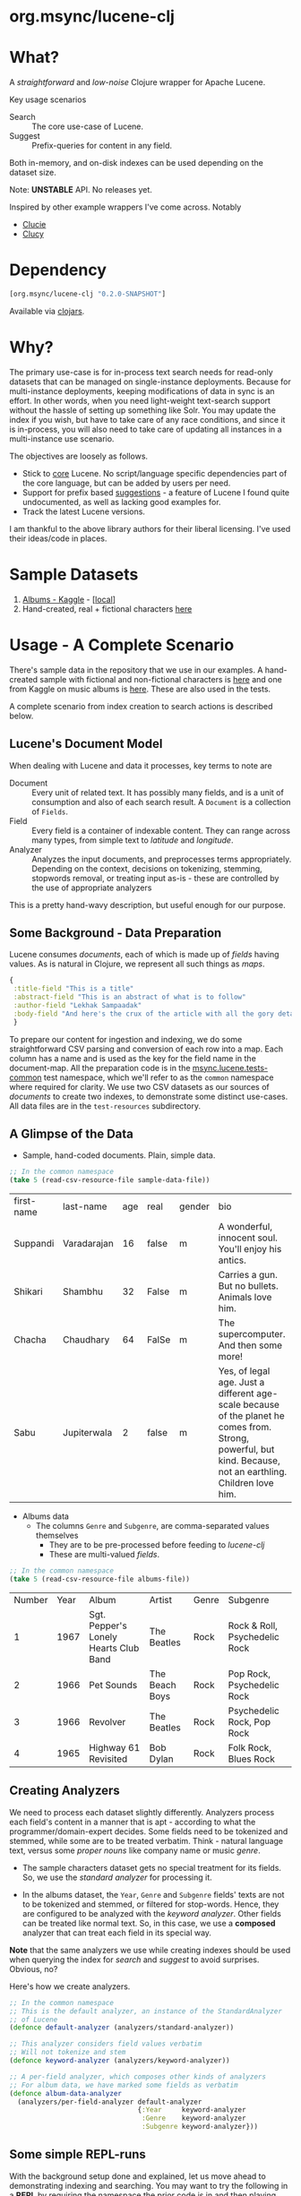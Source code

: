 
#+BABEL: :session *clojure-nrepl* :cache yes :results value
#+PROPERTY: header-args :comments link
#+PROPERTY: noweb: yes

* org.msync/lucene-clj [[http://travis-ci.org/jaju/lucene-clj][file:https://secure.travis-ci.org/jaju/lucene-clj.png]]


* What?

A /straightforward/ and /low-noise/ Clojure wrapper for Apache Lucene.

Key usage scenarios
- Search :: The core use-case of Lucene.
- Suggest :: Prefix-queries for content in any field.

Both in-memory, and on-disk indexes can be used depending on the dataset size.

Note: *UNSTABLE* API. No releases yet.

Inspired by other example wrappers I've come across.
Notably
 - [[https://github.com/federkasten/clucie][Clucie]]
 - [[https://github.com/weavejester/clucy][Clucy]]


* Dependency
#+BEGIN_SRC clojure
    [org.msync/lucene-clj "0.2.0-SNAPSHOT"]
#+END_SRC
Available via [[https://clojars.org/search?q=lucene-clj][clojars]].


* Why?

The primary use-case is for in-process text search needs for read-only datasets that can be managed on single-instance deployments. Because for multi-instance deployments, keeping modifications of data in sync is an effort. In other words, when you need light-weight text-search support without the hassle of setting up something like Solr. You may update the index if you wish, but have to take care of any race conditions, and since it is in-process, you will also need to take care of updating all instances in a multi-instance use scenario.

The objectives are loosely as follows.

- Stick to _core_ Lucene. No script/language specific dependencies part of the core language, but can be added by users per need.
- Support for prefix based _suggestions_ - a feature of Lucene I found quite undocumented, as well as lacking good examples for.
- Track the latest Lucene versions.

I am thankful to the above library authors for their liberal licensing. I've used their ideas/code in places.


* Sample Datasets
1. [[https://www.kaggle.com/notgibs/500-greatest-albums-of-all-time-rolling-stone][Albums - Kaggle]] - [[[file:test-resources/albumlist.csv][local]]]
2. Hand-created, real + fictional characters [[file:test-resources/sample-data.csv][here]]


* Usage - A Complete Scenario

There's sample data in the repository that we use in our examples. A hand-created sample with fictional and non-fictional characters is [[file:test-resources/sample-data.csv][here]] and one from Kaggle on music albums is [[file:test-resources/albumlist.csv][here]]. These are also used in the tests.

A complete scenario from index creation to search actions is described below.

** Lucene's Document Model

When dealing with Lucene and data it processes, key terms to note are
- Document :: Every unit of related text. It has possibly many fields, and is a unit of consumption and also of each search result. A ~Document~ is a collection of ~Fields~.
- Field :: Every field is a container of indexable content. They can range across many types, from simple text to /latitude/ and /longitude/.
- Analyzer :: Analyzes the input documents, and preprocesses terms appropriately. Depending on the context, decisions on tokenizing, stemming, stopwords removal, or treating input as-is - these are controlled by the use of appropriate analyzers

This is a pretty hand-wavy description, but useful enough for our purpose.


** Some Background - Data Preparation

Lucene consumes /documents/, each of which is made up of /fields/ having values. As is natural in Clojure, we represent all such things as /maps/.

#+BEGIN_SRC clojure :results none
  {
   :title-field "This is a title"
   :abstract-field "This is an abstract of what is to follow"
   :author-field "Lekhak Sampaadak"
   :body-field "And here's the crux of the article with all the gory details"
   }
#+END_SRC

To prepare our content for ingestion and indexing, we do some straightforward CSV parsing and conversion of each row into a map. Each column has a name and is used as the key for the field name in the document-map. All the preparation code is in the [[file:test/msync/lucene/tests_common.clj][msync.lucene.tests-common]] test namespace, which we'll refer to as the ~common~ namespace where required for clarity. We use two CSV datasets as our sources of /documents/ to create two indexes, to demonstrate some distinct use-cases. All data files are in the ~test-resources~ subdirectory.

#+BEGIN_SRC clojure :tangle test/msync/lucene/tests_common.clj :exports none :results none
  (ns msync.lucene.tests-common
    (:require [msync.lucene
               [analyzers :as analyzers]
               [document :as ld]]
              [clojure.data.csv :as csv]
              [clojure.java.io :as io]
              [clojure.string :as s]))

  (defn read-csv-resource-file
    "Locate a file on the resource path and parse it as CSV,
    creating a sequence of rows - each row being a list of the
    CSV column-values"
    [filename]
    (-> filename
        io/resource
        slurp
        csv/read-csv))

  ;; The two datasets
  (defonce sample-data-file "sample-data.csv")
  (defonce albums-file "albumlist.csv")

  ;; Simple sample data - straightforward splits of columns
  (defonce sample-data (-> sample-data-file
                           read-csv-resource-file
                           ld/vecs->maps))

  ;; Album data - handler for multi-valued columns,
  ;; which happen to be comma-separated themselves.
  (defn- process-csv-column [coll column]
    (assoc coll column
           (map s/trim (s/split (get coll column) #","))))

  ;; These two columns are multi-valued
  (defn process-album-data-row [row]
    (-> row
        (process-csv-column :Genre)
        (process-csv-column :Subgenre)))

  (defonce album-data (->> albums-file
                           read-csv-resource-file
                           ld/vecs->maps
                           (map process-album-data-row)))

#+END_SRC


** A Glimpse of the Data

- Sample, hand-coded documents. Plain, simple data.
#+BEGIN_SRC clojure :results value table :exports both
  ;; In the common namespace
  (take 5 (read-csv-resource-file sample-data-file))
#+END_SRC

#+RESULTS:
| first-name | last-name   | age | real  | gender | bio                                                                                                                                                          |
| Suppandi   | Varadarajan |  16 | false | m      | A wonderful, innocent soul. You'll enjoy his antics.                                                                                                         |
| Shikari    | Shambhu     |  32 | False | m      | Carries a gun. But no bullets. Animals love him.                                                                                                             |
| Chacha     | Chaudhary   |  64 | FalSe | m      | The supercomputer. And then some more!                                                                                                                       |
| Sabu       | Jupiterwala |   2 | false | m      | Yes, of legal age. Just a different age-scale because of the planet he comes from. Strong, powerful, but kind. Because, not an earthling. Children love him. |

- Albums data
  - The columns ~Genre~ and ~Subgenre~, are comma-separated values themselves
    - They are to be pre-processed before feeding to /lucene-clj/
    - These are multi-valued /fields/.


#+BEGIN_SRC clojure :results value table :exports both
;; In the common namespace
(take 5 (read-csv-resource-file albums-file))
#+END_SRC

#+RESULTS:
| Number | Year | Album                                 | Artist         | Genre | Subgenre                      |
|      1 | 1967 | Sgt. Pepper's Lonely Hearts Club Band | The Beatles    | Rock  | Rock & Roll, Psychedelic Rock |
|      2 | 1966 | Pet Sounds                            | The Beach Boys | Rock  | Pop Rock, Psychedelic Rock    |
|      3 | 1966 | Revolver                              | The Beatles    | Rock  | Psychedelic Rock, Pop Rock    |
|      4 | 1965 | Highway 61 Revisited                  | Bob Dylan      | Rock  | Folk Rock, Blues Rock         |


** Creating Analyzers
We need to process each dataset slightly differently. Analyzers process each field's content in a manner that is apt - according to what the programmer/domain-expert decides. Some fields need to be tokenized and stemmed, while some are to be treated verbatim. Think - natural language text, versus some /proper nouns/ like company name or music /genre/.

- The sample characters dataset gets no special treatment for its fields. So, we use the /standard analyzer/ for processing it.

- In the albums dataset, the ~Year~, ~Genre~ and ~Subgenre~ fields' texts are not to be tokenized and stemmed, or filtered for stop-words. Hence, they are configured to be analyzed with the /keyword analyzer/. Other fields can be treated like normal text. So, in this case, we use a *composed* analyzer that can treat each field in its special way.

*Note* that the same analyzers we use while creating indexes should be used when querying the index for /search/ and /suggest/ to avoid surprises. Obvious, no?

Here's how we create analyzers.

#+BEGIN_SRC clojure :tangle test/msync/lucene/tests_common.clj :results none
  ;; In the common namespace
  ;; This is the default analyzer, an instance of the StandardAnalyzer
  ;; of Lucene
  (defonce default-analyzer (analyzers/standard-analyzer))

  ;; This analyzer considers field values verbatim
  ;; Will not tokenize and stem
  (defonce keyword-analyzer (analyzers/keyword-analyzer))

  ;; A per-field analyzer, which composes other kinds of analyzers
  ;; For album data, we have marked some fields as verbatim
  (defonce album-data-analyzer
    (analyzers/per-field-analyzer default-analyzer
                                  {:Year     keyword-analyzer
                                   :Genre    keyword-analyzer
                                   :Subgenre keyword-analyzer}))
#+END_SRC


** Some simple REPL-runs

With the background setup done and explained, let us move ahead to demonstrating indexing and searching. You may want to try the following in a *REPL* by requiring the namespace the prior code is in and then playing along. I've used the /dev/ namespace below, the code for which can be found [[file:dev/dev.clj][here]].

*** Preamble
#+BEGIN_SRC clojure :tangle dev/dev.clj :results none
  (ns dev
    (:require [msync.lucene :as lucene]
              [msync.lucene
               [document :as ld]
               [tests-common :as common]]))
#+END_SRC


*** COMMENT Switch namespace
#+BEGIN_SRC clojure :results none
(in-ns 'dev)
#+END_SRC


*** Create an index
In memory
#+BEGIN_SRC clojure :tangle dev/dev.clj :results none
  (defonce album-index (lucene/create-index! :type :memory
                                             :analyzer common/album-data-analyzer))
#+END_SRC

Or, on disk
#+BEGIN_SRC clojure :tangle no :results none
  (defonce album-index (lucene/create-index! :type :disk
                                             :path "/path/to/index/directory"
                                             :analyzer common/album-data-analyzer))
#+END_SRC

A sample of the album data for reference.
The ~Genre~ and ~Subgenre~ columns are pre-processed, as mentioned above, and split further.
#+BEGIN_SRC clojure :tangle no :results output code :exports both
(take 3 common/album-data)
#+END_SRC

#+RESULTS:
#+begin_src clojure
({:Number "1",
  :Year "1967",
  :Album "Sgt. Pepper's Lonely Hearts Club Band",
  :Artist "The Beatles",
  :Genre ("Rock"),
  :Subgenre ("Rock & Roll" "Psychedelic Rock")}
 {:Number "2",
  :Year "1966",
  :Album "Pet Sounds",
  :Artist "The Beach Boys",
  :Genre ("Rock"),
  :Subgenre ("Pop Rock" "Psychedelic Rock")}
 {:Number "3",
  :Year "1966",
  :Album "Revolver",
  :Artist "The Beatles",
  :Genre ("Rock"),
  :Subgenre ("Psychedelic Rock" "Pop Rock")})
#+end_src


*** Index documents
Documents are /Clojure maps/. Each /key-value/ in the map represents one ~org.apache.lucene.document.Field~. The options passed to the `index!` function control behavior in various ways
- ~:stored-fields~ - Lucene can index for efficient searching, but to save space, it need not store all the field values. If you want Lucene to also store the contents, pass them as a collection to this argument. The alternative is to use Lucene to index without storing large fields, and 
- ~:suggest-fields~ - Fields that are treated specially during indexing, allowing Lucene to create internal structures for quick prefix matching.
- ~:context-fn~ - Lucene allows for a list of contexts to associate with the /suggest/ fields, which allow us to filter on them while querying for suggestions.

In the following, we instruct the `index!` function to 
- Store the mentioned fields
- Use the /:Album/ and /:Artist/ fields to index for suggestions - this uses some special processing and storage in the index.
- Use the /:Genre/ field as context. Note that /:Genre/ is itself can be multiple values for each document, and that works fine.
#+BEGIN_SRC clojure :tangle dev/dev.clj :results none
  (lucene/index! album-index common/album-data
                 {:stored-fields  [:Number :Year :Album :Artist :Genre :Subgenre]
                  :suggest-fields [:Album :Artist]
                  :context-fn     :Genre})
#+END_SRC


*** Now, we can search
A simple search example, in which we pass a /map/ specifying the field, and the value we are looking for.
The result includes the /:hit/, a /:score/ for that /:hit/, and the /:doc-id/ which is an identifier that Lucene manages. Notice that the result - /:hit/ - is a Lucene /Document/ object.

#+BEGIN_SRC clojure :results output code :tangle dev/dev.clj :exports both
  (lucene/search album-index {:Year "1979"}
                 {:results-per-page 2})
#+END_SRC

#+RESULTS:
#+begin_src clojure
[{:doc-id 7,
  :score 1.6102078,
  :hit
  #object[org.apache.lucene.document.Document 0x3355c457 "Document<stored,indexed,tokenized,indexOptions=DOCS_AND_FREQS_AND_POSITIONS_AND_OFFSETS<Number:8> stored,indexed,tokenized,indexOptions=DOCS_AND_FREQS_AND_POSITIONS_AND_OFFSETS<Year:1979> stored,indexed,tokenized,indexOptions=DOCS_AND_FREQS_AND_POSITIONS_AND_OFFSETS<Album:London Calling> stored,indexed,tokenized,indexOptions=DOCS_AND_FREQS_AND_POSITIONS_AND_OFFSETS<Artist:The Clash> stored,indexed,tokenized,indexOptions=DOCS_AND_FREQS_AND_POSITIONS_AND_OFFSETS<Genre:Rock> stored,indexed,tokenized,indexOptions=DOCS_AND_FREQS_AND_POSITIONS_AND_OFFSETS<Subgenre:Punk> stored,indexed,tokenized,indexOptions=DOCS_AND_FREQS_AND_POSITIONS_AND_OFFSETS<Subgenre:New Wave>>"]}
 {:doc-id 67,
  :score 1.6102078,
  :hit
  #object[org.apache.lucene.document.Document 0x4cf77cf0 "Document<stored,indexed,tokenized,indexOptions=DOCS_AND_FREQS_AND_POSITIONS_AND_OFFSETS<Number:68> stored,indexed,tokenized,indexOptions=DOCS_AND_FREQS_AND_POSITIONS_AND_OFFSETS<Year:1979> stored,indexed,tokenized,indexOptions=DOCS_AND_FREQS_AND_POSITIONS_AND_OFFSETS<Album:Off the Wall> stored,indexed,tokenized,indexOptions=DOCS_AND_FREQS_AND_POSITIONS_AND_OFFSETS<Artist:Michael Jackson> stored,indexed,tokenized,indexOptions=DOCS_AND_FREQS_AND_POSITIONS_AND_OFFSETS<Genre:Funk / Soul> stored,indexed,tokenized,indexOptions=DOCS_AND_FREQS_AND_POSITIONS_AND_OFFSETS<Genre:Pop> stored,indexed,tokenized,indexOptions=DOCS_AND_FREQS_AND_POSITIONS_AND_OFFSETS<Subgenre:Disco> stored,indexed,tokenized,indexOptions=DOCS_AND_FREQS_AND_POSITIONS_AND_OFFSETS<Subgenre:Soul> stored,indexed,tokenized,indexOptions=DOCS_AND_FREQS_AND_POSITIONS_AND_OFFSETS<Subgenre:Ballad>>"]}]
#+end_src


For convenience, /lucene-clj/ has a function that can be used to convert the Lucene /Document/ into a Clojure map.
#+BEGIN_SRC clojure :results output code :tangle dev/dev.clj :exports both
  (lucene/search album-index {:Year "1979"}
                 {:results-per-page 2
                  :hit->doc ld/document->map})
#+END_SRC

#+RESULTS:
#+begin_src clojure
[{:doc-id 7,
  :score 1.6102078,
  :hit
  {:Number "8",
   :Year "1979",
   :Album "London Calling",
   :Artist "The Clash",
   :Genre "Rock",
   :Subgenre "New Wave"}}
 {:doc-id 67,
  :score 1.6102078,
  :hit
  {:Number "68",
   :Year "1979",
   :Album "Off the Wall",
   :Artist "Michael Jackson",
   :Genre "Pop",
   :Subgenre "Ballad"}}]
#+end_src

Notice though, that the /:Genre/ and /:Subgenre/ fields did not come back as collections. The /document->map/ function isn't smart to identify that, and needs a hint to make that happen.

#+BEGIN_SRC clojure :results output code :tangle dev/dev.clj :exports both
  (lucene/search album-index
                 {:Year "1979"}
                 {:results-per-page 2
                  :hit->doc #(ld/document->map % :multi-fields [:Genre :Subgenre])})
#+END_SRC

#+RESULTS:
#+begin_src clojure
[{:doc-id 7,
  :score 1.6102078,
  :hit
  {:Number "8",
   :Year "1979",
   :Album "London Calling",
   :Artist "The Clash",
   :Genre ["Rock"],
   :Subgenre ["Punk" "New Wave"]}}
 {:doc-id 67,
  :score 1.6102078,
  :hit
  {:Number "68",
   :Year "1979",
   :Album "Off the Wall",
   :Artist "Michael Jackson",
   :Genre ["Funk / Soul" "Pop"],
   :Subgenre ["Disco" "Soul" "Ballad"]}}]
#+end_src


Paginated query results are supported via the /:page/ option. Also, the following example projects a subset of the document fields by passing a modified function as the /:hit->doc/ argument.
#+BEGIN_SRC clojure :results output code :tangle dev/dev.clj :exports both
  (lucene/search album-index 
                 {:Year "1968"} ;; Map of field-values to search with
                 {:results-per-page 5 ;; Control the number of results returned
                  :page 4             ;; Page number, starting 0 as default
                  :hit->doc         #(-> %
                                         ld/document->map
                                         (select-keys [:Year :Album]))})
#+END_SRC

#+RESULTS:
#+begin_src clojure
[{:doc-id 458,
  :score 1.4311604,
  :hit {:Year "1968", :Album "The Drifters' Golden Hits"}}]
#+end_src


*** Search variations

- Simple search
Searching in a single field, for a single value
#+BEGIN_SRC clojure :tangle no :results no
  (lucene/search album-index {:Year "1967"})
#+END_SRC

- OR Search
Searching in a single field, where _any_ of the values in the /set/ are allowed
#+BEGIN_SRC clojure :tangle no :results output code :exports both
  (lucene/search album-index {:Year #{"1960" "1965"}}
                 {:results-per-page 5
                  :hit->doc #(-> % ld/document->map (select-keys [:Year :Album]))})
#+END_SRC

#+RESULTS:
#+begin_src clojure
[{:doc-id 118,
  :score 2.2562923,
  :hit {:Year "1960", :Album "At Last!"}}
 {:doc-id 347,
  :score 2.2562923,
  :hit {:Year "1960", :Album "Muddy Waters at Newport 1960"}}
 {:doc-id 357,
  :score 2.2562923,
  :hit {:Year "1960", :Album "Sketches of Spain"}}
 {:doc-id 3,
  :score 1.6102078,
  :hit {:Year "1965", :Album "Highway 61 Revisited"}}
 {:doc-id 4,
  :score 1.6102078,
  :hit {:Year "1965", :Album "Rubber Soul"}}]
#+end_src

- AND Search
When looking for multiple terms in a single field, pass a /vector/.
#+BEGIN_SRC clojure :tangle no :results output code :exports both
(lucene/search album-index {:Album ["complete" "unbelievable"]} {:hit->doc ld/document->map})
#+END_SRC

#+RESULTS:
#+begin_src clojure
[{:doc-id 253,
  :score 3.0571077,
  :hit
  {:Number "254",
   :Year "1966",
   :Album
   "Complete & Unbelievable: The Otis Redding Dictionary of Soul",
   :Artist "Otis Redding",
   :Genre "Funk / Soul",
   :Subgenre "Soul"}}]
#+end_src

Be sure that your queries are semantically right for the dataset. For example, /AND/-ing over two different years will lead to an empty result-set, obviously.
#+BEGIN_SRC clojure :tangle no :results output code :exports both
(lucene/search album-index {:Year ["1964" "1965"]})
#+END_SRC

#+RESULTS:
#+begin_src clojure
[]
#+end_src

- Phrase search
Spaces in the query string are inferred to mean a phrase search operation
#+BEGIN_SRC clojure :tangle no :results output code :exports both
  (lucene/search album-index {:Album "the sun"} {:hit->doc ld/document->map})
#+END_SRC

#+RESULTS:
#+begin_src clojure
[{:doc-id 10,
  :score 2.8861985,
  :hit
  {:Number "11",
   :Year "1976",
   :Album "The Sun Sessions",
   :Artist "Elvis Presley",
   :Genre "Rock",
   :Subgenre "Rock & Roll"}}
 {:doc-id 287,
  :score 2.544825,
  :hit
  {:Number "288",
   :Year "1968",
   :Album "Anthem of the Sun",
   :Artist "Grateful Dead",
   :Genre "Rock",
   :Subgenre "Psychedelic Rock"}}
 {:doc-id 310,
  :score 2.544825,
  :hit
  {:Number "311",
   :Year "1994",
   :Album "The Sun Records Collection",
   :Artist "Various",
   :Genre "& Country",
   :Subgenre "Rockabilly"}}]
#+end_src

- Searching across fields

This is an /AND/ operation

#+BEGIN_SRC clojure :tangle no :results output code :exports both
  (lucene/search album-index {:Album "the sun" :Year "1976"} {:hit->doc ld/document->map})
#+END_SRC

#+RESULTS:
#+begin_src clojure
[{:doc-id 10,
  :score 4.56387,
  :hit
  {:Number "11",
   :Year "1976",
   :Album "The Sun Sessions",
   :Artist "Elvis Presley",
   :Genre "Rock",
   :Subgenre "Rock & Roll"}}]
#+end_src


** Suggestions

Notice that in the /suggest/ function call, the field and suggestion-prefix are *not* passed as a map, as unlike search, suggest calls are only supported over a single field.

**** Suggestions support for fields passed via ~:suggest-fields~
From above, the fields ~Album~ and ~Artist~ have been marked to be indexed in a way so that we can ask for prefix-based suggestions.

#+BEGIN_SRC clojure :results output code :tangle dev/dev.clj :exports both
  (lucene/suggest album-index :Album "par"
                  {:hit->doc #(ld/document->map % :multi-fields [:Genre :Subgenre])
                   :contexts ["Electronic"]})
#+END_SRC

#+RESULTS:
#+begin_src clojure
[{:hit
  {:Number "140",
   :Year "1978",
   :Album "Parallel Lines",
   :Artist "Blondie",
   :Genre ["Electronic" "Rock"],
   :Subgenre ["New Wave" "Pop Rock" "Punk" "Disco"]},
  :score 1.0,
  :doc-id 139}]
#+end_src

We can ask for fuzzy matching when querying for suggestions.
#+BEGIN_SRC clojure :results output code :tangle dev/dev.clj :exports both
  (lucene/suggest album-index :Album "per"
                  {:hit->doc #(ld/document->map % :multi-fields [:Genre :Subgenre])
                   :fuzzy? true
                   :contexts ["Electronic"]})
#+END_SRC

#+RESULTS:
#+begin_src clojure
[{:hit
  {:Number "140",
   :Year "1978",
   :Album "Parallel Lines",
   :Artist "Blondie",
   :Genre ["Electronic" "Rock"],
   :Subgenre ["New Wave" "Pop Rock" "Punk" "Disco"]},
  :score 2.0,
  :doc-id 139}
 {:hit
  {:Number "76",
   :Year "1984",
   :Album "Purple Rain",
   :Artist "Prince and the Revolution",
   :Genre ["Electronic" "Rock" "Funk / Soul" "Stage & Screen"],
   :Subgenre ["Pop Rock" "Funk" "Soundtrack" "Synth-pop"]},
  :score 2.0,
  :doc-id 75}]
#+end_src


**** Or, do a fuzzy search
#+BEGIN_SRC clojure :results output code m:tangle dev/dev.clj :exports both
  (lucene/search album-index {:Album "forever"}
                 {:hit->doc #(ld/document->map % :multi-fields [:Genre :Subgenre])
                  :fuzzy? true})
#+END_SRC

#+RESULTS:
#+begin_src clojure
[{:doc-id 39,
  :score 3.0850303,
  :hit
  {:Number "40",
   :Year "1967",
   :Album "Forever Changes",
   :Artist "Love",
   :Genre ["Rock"],
   :Subgenre ["Folk Rock" "Psychedelic Rock"]}}
 {:doc-id 131,
  :score 0.9592955,
  :hit
  {:Number "132",
   :Year "1977",
   :Album "Saturday Night Fever: The Original Movie Sound Track",
   :Artist "Various Artists",
   :Genre ["Electronic" "�Stage & Screen"],
   :Subgenre ["Soundtrack" "�Disco"]}}]
#+end_src


* Additional notes
- Some minimal technical overview of Lucene internals for this project can be found [[file:doc/LuceneNotes.org][here]].


* License
Copyright © 2018-2020 Ravindra R. Jaju

Distributed under the Eclipse Public License either version 1.0 or (at your option) any later version.
